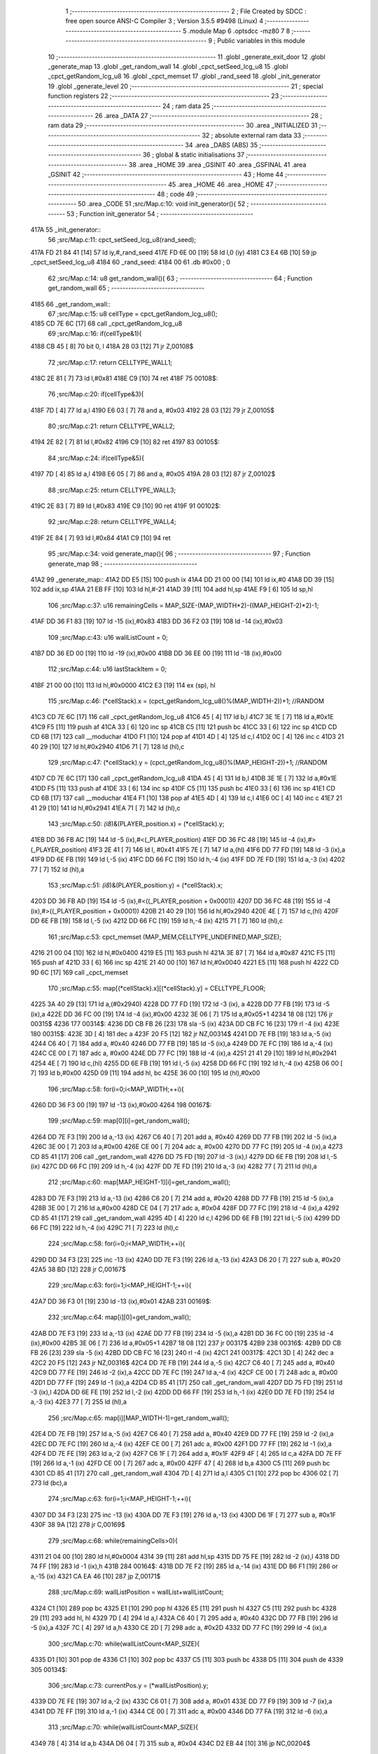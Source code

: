                               1 ;--------------------------------------------------------
                              2 ; File Created by SDCC : free open source ANSI-C Compiler
                              3 ; Version 3.5.5 #9498 (Linux)
                              4 ;--------------------------------------------------------
                              5 	.module Map
                              6 	.optsdcc -mz80
                              7 	
                              8 ;--------------------------------------------------------
                              9 ; Public variables in this module
                             10 ;--------------------------------------------------------
                             11 	.globl _generate_exit_door
                             12 	.globl _generate_map
                             13 	.globl _get_random_wall
                             14 	.globl _cpct_setSeed_lcg_u8
                             15 	.globl _cpct_getRandom_lcg_u8
                             16 	.globl _cpct_memset
                             17 	.globl _rand_seed
                             18 	.globl _init_generator
                             19 	.globl _generate_level
                             20 ;--------------------------------------------------------
                             21 ; special function registers
                             22 ;--------------------------------------------------------
                             23 ;--------------------------------------------------------
                             24 ; ram data
                             25 ;--------------------------------------------------------
                             26 	.area _DATA
                             27 ;--------------------------------------------------------
                             28 ; ram data
                             29 ;--------------------------------------------------------
                             30 	.area _INITIALIZED
                             31 ;--------------------------------------------------------
                             32 ; absolute external ram data
                             33 ;--------------------------------------------------------
                             34 	.area _DABS (ABS)
                             35 ;--------------------------------------------------------
                             36 ; global & static initialisations
                             37 ;--------------------------------------------------------
                             38 	.area _HOME
                             39 	.area _GSINIT
                             40 	.area _GSFINAL
                             41 	.area _GSINIT
                             42 ;--------------------------------------------------------
                             43 ; Home
                             44 ;--------------------------------------------------------
                             45 	.area _HOME
                             46 	.area _HOME
                             47 ;--------------------------------------------------------
                             48 ; code
                             49 ;--------------------------------------------------------
                             50 	.area _CODE
                             51 ;src/Map.c:10: void init_generator(){
                             52 ;	---------------------------------
                             53 ; Function init_generator
                             54 ; ---------------------------------
   417A                      55 _init_generator::
                             56 ;src/Map.c:11: cpct_setSeed_lcg_u8(rand_seed);
   417A FD 21 84 41   [14]   57 	ld	iy,#_rand_seed
   417E FD 6E 00      [19]   58 	ld	l,0 (iy)
   4181 C3 E4 6B      [10]   59 	jp  _cpct_setSeed_lcg_u8
   4184                      60 _rand_seed:
   4184 00                   61 	.db #0x00	; 0
                             62 ;src/Map.c:14: u8 get_random_wall(){
                             63 ;	---------------------------------
                             64 ; Function get_random_wall
                             65 ; ---------------------------------
   4185                      66 _get_random_wall::
                             67 ;src/Map.c:15: u8 cellType = cpct_getRandom_lcg_u8();
   4185 CD 7E 6C      [17]   68 	call	_cpct_getRandom_lcg_u8
                             69 ;src/Map.c:16: if(cellType&1){
   4188 CB 45         [ 8]   70 	bit	0, l
   418A 28 03         [12]   71 	jr	Z,00108$
                             72 ;src/Map.c:17: return CELLTYPE_WALL1;
   418C 2E 81         [ 7]   73 	ld	l,#0x81
   418E C9            [10]   74 	ret
   418F                      75 00108$:
                             76 ;src/Map.c:20: if(cellType&3){
   418F 7D            [ 4]   77 	ld	a,l
   4190 E6 03         [ 7]   78 	and	a, #0x03
   4192 28 03         [12]   79 	jr	Z,00105$
                             80 ;src/Map.c:21: return CELLTYPE_WALL2;
   4194 2E 82         [ 7]   81 	ld	l,#0x82
   4196 C9            [10]   82 	ret
   4197                      83 00105$:
                             84 ;src/Map.c:24: if(cellType&5){
   4197 7D            [ 4]   85 	ld	a,l
   4198 E6 05         [ 7]   86 	and	a, #0x05
   419A 28 03         [12]   87 	jr	Z,00102$
                             88 ;src/Map.c:25: return CELLTYPE_WALL3;
   419C 2E 83         [ 7]   89 	ld	l,#0x83
   419E C9            [10]   90 	ret
   419F                      91 00102$:
                             92 ;src/Map.c:28: return CELLTYPE_WALL4;  
   419F 2E 84         [ 7]   93 	ld	l,#0x84
   41A1 C9            [10]   94 	ret
                             95 ;src/Map.c:34: void generate_map(){
                             96 ;	---------------------------------
                             97 ; Function generate_map
                             98 ; ---------------------------------
   41A2                      99 _generate_map::
   41A2 DD E5         [15]  100 	push	ix
   41A4 DD 21 00 00   [14]  101 	ld	ix,#0
   41A8 DD 39         [15]  102 	add	ix,sp
   41AA 21 EB FF      [10]  103 	ld	hl,#-21
   41AD 39            [11]  104 	add	hl,sp
   41AE F9            [ 6]  105 	ld	sp,hl
                            106 ;src/Map.c:37: u16 remainingCells = MAP_SIZE-(MAP_WIDTH*2)-((MAP_HEIGHT-2)*2)-1;
   41AF DD 36 F1 83   [19]  107 	ld	-15 (ix),#0x83
   41B3 DD 36 F2 03   [19]  108 	ld	-14 (ix),#0x03
                            109 ;src/Map.c:43: u16 wallListCount = 0;
   41B7 DD 36 ED 00   [19]  110 	ld	-19 (ix),#0x00
   41BB DD 36 EE 00   [19]  111 	ld	-18 (ix),#0x00
                            112 ;src/Map.c:44: u16 lastStackItem = 0;
   41BF 21 00 00      [10]  113 	ld	hl,#0x0000
   41C2 E3            [19]  114 	ex	(sp), hl
                            115 ;src/Map.c:46: (*cellStack).x = (cpct_getRandom_lcg_u8()%(MAP_WIDTH-2))+1; //RANDOM
   41C3 CD 7E 6C      [17]  116 	call	_cpct_getRandom_lcg_u8
   41C6 45            [ 4]  117 	ld	b,l
   41C7 3E 1E         [ 7]  118 	ld	a,#0x1E
   41C9 F5            [11]  119 	push	af
   41CA 33            [ 6]  120 	inc	sp
   41CB C5            [11]  121 	push	bc
   41CC 33            [ 6]  122 	inc	sp
   41CD CD CD 6B      [17]  123 	call	__moduchar
   41D0 F1            [10]  124 	pop	af
   41D1 4D            [ 4]  125 	ld	c,l
   41D2 0C            [ 4]  126 	inc	c
   41D3 21 40 29      [10]  127 	ld	hl,#0x2940
   41D6 71            [ 7]  128 	ld	(hl),c
                            129 ;src/Map.c:47: (*cellStack).y = (cpct_getRandom_lcg_u8()%(MAP_HEIGHT-2))+1; //RANDOM
   41D7 CD 7E 6C      [17]  130 	call	_cpct_getRandom_lcg_u8
   41DA 45            [ 4]  131 	ld	b,l
   41DB 3E 1E         [ 7]  132 	ld	a,#0x1E
   41DD F5            [11]  133 	push	af
   41DE 33            [ 6]  134 	inc	sp
   41DF C5            [11]  135 	push	bc
   41E0 33            [ 6]  136 	inc	sp
   41E1 CD CD 6B      [17]  137 	call	__moduchar
   41E4 F1            [10]  138 	pop	af
   41E5 4D            [ 4]  139 	ld	c,l
   41E6 0C            [ 4]  140 	inc	c
   41E7 21 41 29      [10]  141 	ld	hl,#0x2941
   41EA 71            [ 7]  142 	ld	(hl),c
                            143 ;src/Map.c:50: *(i8*)&(PLAYER_position.x) = (*cellStack).y;
   41EB DD 36 FB AC   [19]  144 	ld	-5 (ix),#<(_PLAYER_position)
   41EF DD 36 FC 48   [19]  145 	ld	-4 (ix),#>(_PLAYER_position)
   41F3 2E 41         [ 7]  146 	ld	l, #0x41
   41F5 7E            [ 7]  147 	ld	a,(hl)
   41F6 DD 77 FD      [19]  148 	ld	-3 (ix),a
   41F9 DD 6E FB      [19]  149 	ld	l,-5 (ix)
   41FC DD 66 FC      [19]  150 	ld	h,-4 (ix)
   41FF DD 7E FD      [19]  151 	ld	a,-3 (ix)
   4202 77            [ 7]  152 	ld	(hl),a
                            153 ;src/Map.c:51: *(i8*)&(PLAYER_position.y) = (*cellStack).x;
   4203 DD 36 FB AD   [19]  154 	ld	-5 (ix),#<((_PLAYER_position + 0x0001))
   4207 DD 36 FC 48   [19]  155 	ld	-4 (ix),#>((_PLAYER_position + 0x0001))
   420B 21 40 29      [10]  156 	ld	hl,#0x2940
   420E 4E            [ 7]  157 	ld	c,(hl)
   420F DD 6E FB      [19]  158 	ld	l,-5 (ix)
   4212 DD 66 FC      [19]  159 	ld	h,-4 (ix)
   4215 71            [ 7]  160 	ld	(hl),c
                            161 ;src/Map.c:53: cpct_memset (MAP_MEM,CELLTYPE_UNDEFINED,MAP_SIZE);
   4216 21 00 04      [10]  162 	ld	hl,#0x0400
   4219 E5            [11]  163 	push	hl
   421A 3E 87         [ 7]  164 	ld	a,#0x87
   421C F5            [11]  165 	push	af
   421D 33            [ 6]  166 	inc	sp
   421E 21 40 00      [10]  167 	ld	hl,#0x0040
   4221 E5            [11]  168 	push	hl
   4222 CD 9D 6C      [17]  169 	call	_cpct_memset
                            170 ;src/Map.c:55: map[(*cellStack).x][(*cellStack).y] = CELLTYPE_FLOOR;
   4225 3A 40 29      [13]  171 	ld	a,(#0x2940)
   4228 DD 77 FD      [19]  172 	ld	-3 (ix), a
   422B DD 77 FB      [19]  173 	ld	-5 (ix),a
   422E DD 36 FC 00   [19]  174 	ld	-4 (ix),#0x00
   4232 3E 06         [ 7]  175 	ld	a,#0x05+1
   4234 18 08         [12]  176 	jr	00315$
   4236                     177 00314$:
   4236 DD CB FB 26   [23]  178 	sla	-5 (ix)
   423A DD CB FC 16   [23]  179 	rl	-4 (ix)
   423E                     180 00315$:
   423E 3D            [ 4]  181 	dec	a
   423F 20 F5         [12]  182 	jr	NZ,00314$
   4241 DD 7E FB      [19]  183 	ld	a,-5 (ix)
   4244 C6 40         [ 7]  184 	add	a, #0x40
   4246 DD 77 FB      [19]  185 	ld	-5 (ix),a
   4249 DD 7E FC      [19]  186 	ld	a,-4 (ix)
   424C CE 00         [ 7]  187 	adc	a, #0x00
   424E DD 77 FC      [19]  188 	ld	-4 (ix),a
   4251 21 41 29      [10]  189 	ld	hl,#0x2941
   4254 4E            [ 7]  190 	ld	c,(hl)
   4255 DD 6E FB      [19]  191 	ld	l,-5 (ix)
   4258 DD 66 FC      [19]  192 	ld	h,-4 (ix)
   425B 06 00         [ 7]  193 	ld	b,#0x00
   425D 09            [11]  194 	add	hl, bc
   425E 36 00         [10]  195 	ld	(hl),#0x00
                            196 ;src/Map.c:58: for(i=0;i<MAP_WIDTH;++i){
   4260 DD 36 F3 00   [19]  197 	ld	-13 (ix),#0x00
   4264                     198 00167$:
                            199 ;src/Map.c:59: map[0][i]=get_random_wall();
   4264 DD 7E F3      [19]  200 	ld	a,-13 (ix)
   4267 C6 40         [ 7]  201 	add	a, #0x40
   4269 DD 77 FB      [19]  202 	ld	-5 (ix),a
   426C 3E 00         [ 7]  203 	ld	a,#0x00
   426E CE 00         [ 7]  204 	adc	a, #0x00
   4270 DD 77 FC      [19]  205 	ld	-4 (ix),a
   4273 CD 85 41      [17]  206 	call	_get_random_wall
   4276 DD 75 FD      [19]  207 	ld	-3 (ix),l
   4279 DD 6E FB      [19]  208 	ld	l,-5 (ix)
   427C DD 66 FC      [19]  209 	ld	h,-4 (ix)
   427F DD 7E FD      [19]  210 	ld	a,-3 (ix)
   4282 77            [ 7]  211 	ld	(hl),a
                            212 ;src/Map.c:60: map[MAP_HEIGHT-1][i]=get_random_wall();
   4283 DD 7E F3      [19]  213 	ld	a,-13 (ix)
   4286 C6 20         [ 7]  214 	add	a, #0x20
   4288 DD 77 FB      [19]  215 	ld	-5 (ix),a
   428B 3E 00         [ 7]  216 	ld	a,#0x00
   428D CE 04         [ 7]  217 	adc	a, #0x04
   428F DD 77 FC      [19]  218 	ld	-4 (ix),a
   4292 CD 85 41      [17]  219 	call	_get_random_wall
   4295 4D            [ 4]  220 	ld	c,l
   4296 DD 6E FB      [19]  221 	ld	l,-5 (ix)
   4299 DD 66 FC      [19]  222 	ld	h,-4 (ix)
   429C 71            [ 7]  223 	ld	(hl),c
                            224 ;src/Map.c:58: for(i=0;i<MAP_WIDTH;++i){
   429D DD 34 F3      [23]  225 	inc	-13 (ix)
   42A0 DD 7E F3      [19]  226 	ld	a,-13 (ix)
   42A3 D6 20         [ 7]  227 	sub	a, #0x20
   42A5 38 BD         [12]  228 	jr	C,00167$
                            229 ;src/Map.c:63: for(i=1;i<MAP_HEIGHT-1;++i){
   42A7 DD 36 F3 01   [19]  230 	ld	-13 (ix),#0x01
   42AB                     231 00169$:
                            232 ;src/Map.c:64: map[i][0]=get_random_wall();
   42AB DD 7E F3      [19]  233 	ld	a,-13 (ix)
   42AE DD 77 FB      [19]  234 	ld	-5 (ix),a
   42B1 DD 36 FC 00   [19]  235 	ld	-4 (ix),#0x00
   42B5 3E 06         [ 7]  236 	ld	a,#0x05+1
   42B7 18 08         [12]  237 	jr	00317$
   42B9                     238 00316$:
   42B9 DD CB FB 26   [23]  239 	sla	-5 (ix)
   42BD DD CB FC 16   [23]  240 	rl	-4 (ix)
   42C1                     241 00317$:
   42C1 3D            [ 4]  242 	dec	a
   42C2 20 F5         [12]  243 	jr	NZ,00316$
   42C4 DD 7E FB      [19]  244 	ld	a,-5 (ix)
   42C7 C6 40         [ 7]  245 	add	a, #0x40
   42C9 DD 77 FE      [19]  246 	ld	-2 (ix),a
   42CC DD 7E FC      [19]  247 	ld	a,-4 (ix)
   42CF CE 00         [ 7]  248 	adc	a, #0x00
   42D1 DD 77 FF      [19]  249 	ld	-1 (ix),a
   42D4 CD 85 41      [17]  250 	call	_get_random_wall
   42D7 DD 75 FD      [19]  251 	ld	-3 (ix),l
   42DA DD 6E FE      [19]  252 	ld	l,-2 (ix)
   42DD DD 66 FF      [19]  253 	ld	h,-1 (ix)
   42E0 DD 7E FD      [19]  254 	ld	a,-3 (ix)
   42E3 77            [ 7]  255 	ld	(hl),a
                            256 ;src/Map.c:65: map[i][MAP_WIDTH-1]=get_random_wall();
   42E4 DD 7E FB      [19]  257 	ld	a,-5 (ix)
   42E7 C6 40         [ 7]  258 	add	a, #0x40
   42E9 DD 77 FE      [19]  259 	ld	-2 (ix),a
   42EC DD 7E FC      [19]  260 	ld	a,-4 (ix)
   42EF CE 00         [ 7]  261 	adc	a, #0x00
   42F1 DD 77 FF      [19]  262 	ld	-1 (ix),a
   42F4 DD 7E FE      [19]  263 	ld	a,-2 (ix)
   42F7 C6 1F         [ 7]  264 	add	a, #0x1F
   42F9 4F            [ 4]  265 	ld	c,a
   42FA DD 7E FF      [19]  266 	ld	a,-1 (ix)
   42FD CE 00         [ 7]  267 	adc	a, #0x00
   42FF 47            [ 4]  268 	ld	b,a
   4300 C5            [11]  269 	push	bc
   4301 CD 85 41      [17]  270 	call	_get_random_wall
   4304 7D            [ 4]  271 	ld	a,l
   4305 C1            [10]  272 	pop	bc
   4306 02            [ 7]  273 	ld	(bc),a
                            274 ;src/Map.c:63: for(i=1;i<MAP_HEIGHT-1;++i){
   4307 DD 34 F3      [23]  275 	inc	-13 (ix)
   430A DD 7E F3      [19]  276 	ld	a,-13 (ix)
   430D D6 1F         [ 7]  277 	sub	a, #0x1F
   430F 38 9A         [12]  278 	jr	C,00169$
                            279 ;src/Map.c:68: while(remainingCells>0){
   4311 21 04 00      [10]  280 	ld	hl,#0x0004
   4314 39            [11]  281 	add	hl,sp
   4315 DD 75 FE      [19]  282 	ld	-2 (ix),l
   4318 DD 74 FF      [19]  283 	ld	-1 (ix),h
   431B                     284 00164$:
   431B DD 7E F2      [19]  285 	ld	a,-14 (ix)
   431E DD B6 F1      [19]  286 	or	a,-15 (ix)
   4321 CA EA 46      [10]  287 	jp	Z,00171$
                            288 ;src/Map.c:69: wallListPosition = wallList+wallListCount;
   4324 C1            [10]  289 	pop	bc
   4325 E1            [10]  290 	pop	hl
   4326 E5            [11]  291 	push	hl
   4327 C5            [11]  292 	push	bc
   4328 29            [11]  293 	add	hl, hl
   4329 7D            [ 4]  294 	ld	a,l
   432A C6 40         [ 7]  295 	add	a, #0x40
   432C DD 77 FB      [19]  296 	ld	-5 (ix),a
   432F 7C            [ 4]  297 	ld	a,h
   4330 CE 2D         [ 7]  298 	adc	a, #0x2D
   4332 DD 77 FC      [19]  299 	ld	-4 (ix),a
                            300 ;src/Map.c:70: while(wallListCount<MAP_SIZE){
   4335 D1            [10]  301 	pop	de
   4336 C1            [10]  302 	pop	bc
   4337 C5            [11]  303 	push	bc
   4338 D5            [11]  304 	push	de
   4339                     305 00134$:
                            306 ;src/Map.c:73: currentPos.y = (*wallListPosition).y;
   4339 DD 7E FE      [19]  307 	ld	a,-2 (ix)
   433C C6 01         [ 7]  308 	add	a, #0x01
   433E DD 77 F9      [19]  309 	ld	-7 (ix),a
   4341 DD 7E FF      [19]  310 	ld	a,-1 (ix)
   4344 CE 00         [ 7]  311 	adc	a, #0x00
   4346 DD 77 FA      [19]  312 	ld	-6 (ix),a
                            313 ;src/Map.c:70: while(wallListCount<MAP_SIZE){
   4349 78            [ 4]  314 	ld	a,b
   434A D6 04         [ 7]  315 	sub	a, #0x04
   434C D2 EB 44      [10]  316 	jp	NC,00204$
                            317 ;src/Map.c:72: currentPos.x = (*wallListPosition).x;
   434F 21 04 00      [10]  318 	ld	hl,#0x0004
   4352 39            [11]  319 	add	hl,sp
   4353 EB            [ 4]  320 	ex	de,hl
   4354 DD 6E FB      [19]  321 	ld	l,-5 (ix)
   4357 DD 66 FC      [19]  322 	ld	h,-4 (ix)
   435A 7E            [ 7]  323 	ld	a,(hl)
   435B 12            [ 7]  324 	ld	(de),a
                            325 ;src/Map.c:73: currentPos.y = (*wallListPosition).y;
   435C DD 5E FB      [19]  326 	ld	e,-5 (ix)
   435F DD 56 FC      [19]  327 	ld	d,-4 (ix)
   4362 13            [ 6]  328 	inc	de
   4363 1A            [ 7]  329 	ld	a,(de)
   4364 DD 6E F9      [19]  330 	ld	l,-7 (ix)
   4367 DD 66 FA      [19]  331 	ld	h,-6 (ix)
   436A 77            [ 7]  332 	ld	(hl),a
                            333 ;src/Map.c:75: convertToFloor=0;
   436B DD 36 F4 00   [19]  334 	ld	-12 (ix),#0x00
                            335 ;src/Map.c:76: surroundedByWalls=1;
   436F DD 36 F5 01   [19]  336 	ld	-11 (ix),#0x01
                            337 ;src/Map.c:78: if(currentPos.x>0){
   4373 DD 6E FE      [19]  338 	ld	l,-2 (ix)
   4376 DD 66 FF      [19]  339 	ld	h,-1 (ix)
   4379 7E            [ 7]  340 	ld	a,(hl)
   437A DD 77 FD      [19]  341 	ld	-3 (ix),a
                            342 ;src/Map.c:79: adjacentType = map[currentPos.x-1][currentPos.y];
   437D DD 6E F9      [19]  343 	ld	l,-7 (ix)
   4380 DD 66 FA      [19]  344 	ld	h,-6 (ix)
   4383 7E            [ 7]  345 	ld	a,(hl)
   4384 DD 77 F6      [19]  346 	ld	-10 (ix),a
   4387 DD 7E FD      [19]  347 	ld	a,-3 (ix)
   438A DD 77 F7      [19]  348 	ld	-9 (ix),a
   438D DD 36 F8 00   [19]  349 	ld	-8 (ix),#0x00
                            350 ;src/Map.c:78: if(currentPos.x>0){
   4391 DD 7E FD      [19]  351 	ld	a,-3 (ix)
   4394 B7            [ 4]  352 	or	a, a
   4395 28 2F         [12]  353 	jr	Z,00109$
                            354 ;src/Map.c:79: adjacentType = map[currentPos.x-1][currentPos.y];
   4397 DD 6E F7      [19]  355 	ld	l,-9 (ix)
   439A DD 66 F8      [19]  356 	ld	h,-8 (ix)
   439D 2B            [ 6]  357 	dec	hl
   439E 29            [11]  358 	add	hl, hl
   439F 29            [11]  359 	add	hl, hl
   43A0 29            [11]  360 	add	hl, hl
   43A1 29            [11]  361 	add	hl, hl
   43A2 29            [11]  362 	add	hl, hl
   43A3 D5            [11]  363 	push	de
   43A4 11 40 00      [10]  364 	ld	de,#0x0040
   43A7 19            [11]  365 	add	hl, de
   43A8 D1            [10]  366 	pop	de
   43A9 7D            [ 4]  367 	ld	a,l
   43AA DD 86 F6      [19]  368 	add	a, -10 (ix)
   43AD 6F            [ 4]  369 	ld	l,a
   43AE 7C            [ 4]  370 	ld	a,h
   43AF CE 00         [ 7]  371 	adc	a, #0x00
   43B1 67            [ 4]  372 	ld	h,a
   43B2 6E            [ 7]  373 	ld	l,(hl)
                            374 ;src/Map.c:80: if(adjacentType == CELLTYPE_UNDEFINED){
   43B3 7D            [ 4]  375 	ld	a,l
   43B4 D6 87         [ 7]  376 	sub	a, #0x87
   43B6 20 06         [12]  377 	jr	NZ,00106$
                            378 ;src/Map.c:81: convertToFloor  = 1;
   43B8 DD 36 F4 01   [19]  379 	ld	-12 (ix),#0x01
   43BC 18 08         [12]  380 	jr	00109$
   43BE                     381 00106$:
                            382 ;src/Map.c:83: else if(adjacentType == CELLTYPE_FLOOR){
   43BE 7D            [ 4]  383 	ld	a,l
   43BF B7            [ 4]  384 	or	a, a
   43C0 20 04         [12]  385 	jr	NZ,00109$
                            386 ;src/Map.c:84: surroundedByWalls = 0;
   43C2 DD 36 F5 00   [19]  387 	ld	-11 (ix),#0x00
   43C6                     388 00109$:
                            389 ;src/Map.c:87: if(currentPos.x < (MAP_WIDTH-1)){
   43C6 DD 7E FD      [19]  390 	ld	a,-3 (ix)
   43C9 D6 1F         [ 7]  391 	sub	a, #0x1F
   43CB 30 2F         [12]  392 	jr	NC,00116$
                            393 ;src/Map.c:89: adjacentType = map[currentPos.x+1][currentPos.y];
   43CD DD 6E F7      [19]  394 	ld	l,-9 (ix)
   43D0 DD 66 F8      [19]  395 	ld	h,-8 (ix)
   43D3 23            [ 6]  396 	inc	hl
   43D4 29            [11]  397 	add	hl, hl
   43D5 29            [11]  398 	add	hl, hl
   43D6 29            [11]  399 	add	hl, hl
   43D7 29            [11]  400 	add	hl, hl
   43D8 29            [11]  401 	add	hl, hl
   43D9 D5            [11]  402 	push	de
   43DA 11 40 00      [10]  403 	ld	de,#0x0040
   43DD 19            [11]  404 	add	hl, de
   43DE D1            [10]  405 	pop	de
   43DF 7D            [ 4]  406 	ld	a,l
   43E0 DD 86 F6      [19]  407 	add	a, -10 (ix)
   43E3 6F            [ 4]  408 	ld	l,a
   43E4 7C            [ 4]  409 	ld	a,h
   43E5 CE 00         [ 7]  410 	adc	a, #0x00
   43E7 67            [ 4]  411 	ld	h,a
   43E8 6E            [ 7]  412 	ld	l,(hl)
                            413 ;src/Map.c:90: if(adjacentType == CELLTYPE_UNDEFINED){
   43E9 7D            [ 4]  414 	ld	a,l
   43EA D6 87         [ 7]  415 	sub	a, #0x87
   43EC 20 06         [12]  416 	jr	NZ,00113$
                            417 ;src/Map.c:91: convertToFloor  = 1;
   43EE DD 36 F4 01   [19]  418 	ld	-12 (ix),#0x01
   43F2 18 08         [12]  419 	jr	00116$
   43F4                     420 00113$:
                            421 ;src/Map.c:93: else if(adjacentType == CELLTYPE_FLOOR){
   43F4 7D            [ 4]  422 	ld	a,l
   43F5 B7            [ 4]  423 	or	a, a
   43F6 20 04         [12]  424 	jr	NZ,00116$
                            425 ;src/Map.c:94: surroundedByWalls = 0;
   43F8 DD 36 F5 00   [19]  426 	ld	-11 (ix),#0x00
   43FC                     427 00116$:
                            428 ;src/Map.c:99: adjacentType = map[currentPos.x][currentPos.y-1];
   43FC DD 6E F7      [19]  429 	ld	l,-9 (ix)
   43FF DD 66 F8      [19]  430 	ld	h,-8 (ix)
   4402 29            [11]  431 	add	hl, hl
   4403 29            [11]  432 	add	hl, hl
   4404 29            [11]  433 	add	hl, hl
   4405 29            [11]  434 	add	hl, hl
   4406 29            [11]  435 	add	hl, hl
   4407 7D            [ 4]  436 	ld	a,l
   4408 C6 40         [ 7]  437 	add	a, #0x40
   440A DD 77 F7      [19]  438 	ld	-9 (ix),a
   440D 7C            [ 4]  439 	ld	a,h
   440E CE 00         [ 7]  440 	adc	a, #0x00
   4410 DD 77 F8      [19]  441 	ld	-8 (ix),a
                            442 ;src/Map.c:97: if(currentPos.y > 0){
   4413 DD 7E F6      [19]  443 	ld	a,-10 (ix)
   4416 B7            [ 4]  444 	or	a, a
   4417 28 23         [12]  445 	jr	Z,00123$
                            446 ;src/Map.c:99: adjacentType = map[currentPos.x][currentPos.y-1];
   4419 DD 6E F6      [19]  447 	ld	l,-10 (ix)
   441C 2D            [ 4]  448 	dec	l
   441D DD 7E F7      [19]  449 	ld	a,-9 (ix)
   4420 85            [ 4]  450 	add	a, l
   4421 6F            [ 4]  451 	ld	l,a
   4422 DD 7E F8      [19]  452 	ld	a,-8 (ix)
   4425 CE 00         [ 7]  453 	adc	a, #0x00
   4427 67            [ 4]  454 	ld	h,a
   4428 6E            [ 7]  455 	ld	l,(hl)
                            456 ;src/Map.c:100: if(adjacentType == CELLTYPE_UNDEFINED){
   4429 7D            [ 4]  457 	ld	a,l
   442A D6 87         [ 7]  458 	sub	a, #0x87
   442C 20 06         [12]  459 	jr	NZ,00120$
                            460 ;src/Map.c:101: convertToFloor  = 1;
   442E DD 36 F4 01   [19]  461 	ld	-12 (ix),#0x01
   4432 18 08         [12]  462 	jr	00123$
   4434                     463 00120$:
                            464 ;src/Map.c:103: else if(adjacentType == CELLTYPE_FLOOR){
   4434 7D            [ 4]  465 	ld	a,l
   4435 B7            [ 4]  466 	or	a, a
   4436 20 04         [12]  467 	jr	NZ,00123$
                            468 ;src/Map.c:104: surroundedByWalls = 0;
   4438 DD 36 F5 00   [19]  469 	ld	-11 (ix),#0x00
   443C                     470 00123$:
                            471 ;src/Map.c:107: if(currentPos.y < (MAP_HEIGHT-1)){
   443C DD 7E F6      [19]  472 	ld	a,-10 (ix)
   443F D6 1F         [ 7]  473 	sub	a, #0x1F
   4441 30 23         [12]  474 	jr	NC,00130$
                            475 ;src/Map.c:109: adjacentType = map[currentPos.x][currentPos.y+1];
   4443 DD 6E F6      [19]  476 	ld	l,-10 (ix)
   4446 2C            [ 4]  477 	inc	l
   4447 DD 7E F7      [19]  478 	ld	a,-9 (ix)
   444A 85            [ 4]  479 	add	a, l
   444B 6F            [ 4]  480 	ld	l,a
   444C DD 7E F8      [19]  481 	ld	a,-8 (ix)
   444F CE 00         [ 7]  482 	adc	a, #0x00
   4451 67            [ 4]  483 	ld	h,a
   4452 6E            [ 7]  484 	ld	l,(hl)
                            485 ;src/Map.c:110: if(adjacentType == CELLTYPE_UNDEFINED){
   4453 7D            [ 4]  486 	ld	a,l
   4454 D6 87         [ 7]  487 	sub	a, #0x87
   4456 20 06         [12]  488 	jr	NZ,00127$
                            489 ;src/Map.c:111: convertToFloor  = 1;
   4458 DD 36 F4 01   [19]  490 	ld	-12 (ix),#0x01
   445C 18 08         [12]  491 	jr	00130$
   445E                     492 00127$:
                            493 ;src/Map.c:113: else if(adjacentType == CELLTYPE_FLOOR){
   445E 7D            [ 4]  494 	ld	a,l
   445F B7            [ 4]  495 	or	a, a
   4460 20 04         [12]  496 	jr	NZ,00130$
                            497 ;src/Map.c:114: surroundedByWalls = 0;
   4462 DD 36 F5 00   [19]  498 	ld	-11 (ix),#0x00
   4466                     499 00130$:
                            500 ;src/Map.c:118: (*wallListPosition).x = (*(wallList+wallListCount)).x;
   4466 69            [ 4]  501 	ld	l, c
   4467 60            [ 4]  502 	ld	h, b
   4468 29            [11]  503 	add	hl, hl
   4469 FD 21 40 2D   [14]  504 	ld	iy,#0x2D40
   446D C5            [11]  505 	push	bc
   446E 4D            [ 4]  506 	ld	c, l
   446F 44            [ 4]  507 	ld	b, h
   4470 FD 09         [15]  508 	add	iy, bc
   4472 C1            [10]  509 	pop	bc
   4473 FD 7E 00      [19]  510 	ld	a, 0 (iy)
   4476 DD 6E FB      [19]  511 	ld	l,-5 (ix)
   4479 DD 66 FC      [19]  512 	ld	h,-4 (ix)
   447C 77            [ 7]  513 	ld	(hl),a
                            514 ;src/Map.c:119: (*wallListPosition).y = (*(wallList+wallListCount)).y;
   447D FD E5         [15]  515 	push	iy
   447F E1            [10]  516 	pop	hl
   4480 23            [ 6]  517 	inc	hl
   4481 7E            [ 7]  518 	ld	a,(hl)
   4482 12            [ 7]  519 	ld	(de),a
                            520 ;src/Map.c:120: --wallListCount;
   4483 0B            [ 6]  521 	dec	bc
   4484 DD 71 ED      [19]  522 	ld	-19 (ix),c
   4487 DD 70 EE      [19]  523 	ld	-18 (ix),b
                            524 ;src/Map.c:123: if((convertToFloor)&&(!surroundedByWalls)){
   448A DD 7E F4      [19]  525 	ld	a,-12 (ix)
   448D B7            [ 4]  526 	or	a, a
   448E 28 4A         [12]  527 	jr	Z,00132$
   4490 DD 7E F5      [19]  528 	ld	a,-11 (ix)
   4493 B7            [ 4]  529 	or	a, a
   4494 20 44         [12]  530 	jr	NZ,00132$
                            531 ;src/Map.c:124: map[currentPos.x][currentPos.y] = CELLTYPE_FLOOR;
   4496 DD 6E FE      [19]  532 	ld	l,-2 (ix)
   4499 DD 66 FF      [19]  533 	ld	h,-1 (ix)
   449C 6E            [ 7]  534 	ld	l,(hl)
   449D 26 00         [ 7]  535 	ld	h,#0x00
   449F 29            [11]  536 	add	hl, hl
   44A0 29            [11]  537 	add	hl, hl
   44A1 29            [11]  538 	add	hl, hl
   44A2 29            [11]  539 	add	hl, hl
   44A3 29            [11]  540 	add	hl, hl
   44A4 01 40 00      [10]  541 	ld	bc,#0x0040
   44A7 09            [11]  542 	add	hl,bc
   44A8 4D            [ 4]  543 	ld	c,l
   44A9 44            [ 4]  544 	ld	b,h
   44AA DD 6E F9      [19]  545 	ld	l,-7 (ix)
   44AD DD 66 FA      [19]  546 	ld	h,-6 (ix)
   44B0 6E            [ 7]  547 	ld	l, (hl)
   44B1 26 00         [ 7]  548 	ld	h,#0x00
   44B3 09            [11]  549 	add	hl,bc
   44B4 36 00         [10]  550 	ld	(hl),#0x00
                            551 ;src/Map.c:126: ++lastStackItem;
   44B6 DD 34 EB      [23]  552 	inc	-21 (ix)
   44B9 20 03         [12]  553 	jr	NZ,00326$
   44BB DD 34 EC      [23]  554 	inc	-20 (ix)
   44BE                     555 00326$:
                            556 ;src/Map.c:127: (*(cellStack+lastStackItem)).x = currentPos.x;
   44BE E1            [10]  557 	pop	hl
   44BF E5            [11]  558 	push	hl
   44C0 29            [11]  559 	add	hl, hl
   44C1 01 40 29      [10]  560 	ld	bc, #0x2940
   44C4 09            [11]  561 	add	hl,bc
   44C5 4D            [ 4]  562 	ld	c, l
   44C6 44            [ 4]  563 	ld	b, h
   44C7 DD 6E FE      [19]  564 	ld	l,-2 (ix)
   44CA DD 66 FF      [19]  565 	ld	h,-1 (ix)
   44CD 7E            [ 7]  566 	ld	a,(hl)
   44CE 02            [ 7]  567 	ld	(bc),a
                            568 ;src/Map.c:128: (*(cellStack+lastStackItem)).y = currentPos.y;
   44CF 03            [ 6]  569 	inc	bc
   44D0 DD 6E F9      [19]  570 	ld	l,-7 (ix)
   44D3 DD 66 FA      [19]  571 	ld	h,-6 (ix)
   44D6 7E            [ 7]  572 	ld	a,(hl)
   44D7 02            [ 7]  573 	ld	(bc),a
                            574 ;src/Map.c:131: break;
   44D8 18 11         [12]  575 	jr	00204$
   44DA                     576 00132$:
                            577 ;src/Map.c:133: --wallListPosition;
   44DA DD 6E FB      [19]  578 	ld	l,-5 (ix)
   44DD DD 66 FC      [19]  579 	ld	h,-4 (ix)
   44E0 2B            [ 6]  580 	dec	hl
   44E1 2B            [ 6]  581 	dec	hl
   44E2 DD 75 FB      [19]  582 	ld	-5 (ix),l
   44E5 DD 74 FC      [19]  583 	ld	-4 (ix),h
   44E8 C3 39 43      [10]  584 	jp	00134$
                            585 ;src/Map.c:135: while(lastStackItem<MAP_SIZE){
   44EB                     586 00204$:
   44EB DD 7E F1      [19]  587 	ld	a,-15 (ix)
   44EE DD 77 F7      [19]  588 	ld	-9 (ix),a
   44F1 DD 7E F2      [19]  589 	ld	a,-14 (ix)
   44F4 DD 77 F8      [19]  590 	ld	-8 (ix),a
   44F7 DD 7E ED      [19]  591 	ld	a,-19 (ix)
   44FA DD 77 FB      [19]  592 	ld	-5 (ix),a
   44FD DD 7E EE      [19]  593 	ld	a,-18 (ix)
   4500 DD 77 FC      [19]  594 	ld	-4 (ix),a
   4503                     595 00161$:
   4503 DD 7E EC      [19]  596 	ld	a,-20 (ix)
   4506 D6 04         [ 7]  597 	sub	a, #0x04
   4508 D2 1B 43      [10]  598 	jp	NC,00164$
                            599 ;src/Map.c:136: currentPos.x=(*(lastStackItem+cellStack)).x;
   450B 21 04 00      [10]  600 	ld	hl,#0x0004
   450E 39            [11]  601 	add	hl,sp
   450F 4D            [ 4]  602 	ld	c,l
   4510 44            [ 4]  603 	ld	b,h
   4511 E1            [10]  604 	pop	hl
   4512 E5            [11]  605 	push	hl
   4513 29            [11]  606 	add	hl, hl
   4514 FD 21 40 29   [14]  607 	ld	iy,#0x2940
   4518 EB            [ 4]  608 	ex	de,hl
   4519 FD 19         [15]  609 	add	iy, de
   451B FD 7E 00      [19]  610 	ld	a, 0 (iy)
   451E 02            [ 7]  611 	ld	(bc),a
                            612 ;src/Map.c:137: currentPos.y=(*(lastStackItem+cellStack)).y;
   451F FD 4E 01      [19]  613 	ld	c,1 (iy)
   4522 DD 6E F9      [19]  614 	ld	l,-7 (ix)
   4525 DD 66 FA      [19]  615 	ld	h,-6 (ix)
   4528 71            [ 7]  616 	ld	(hl),c
                            617 ;src/Map.c:138: --lastStackItem;
   4529 E1            [10]  618 	pop	hl
   452A E5            [11]  619 	push	hl
   452B 2B            [ 6]  620 	dec	hl
   452C E3            [19]  621 	ex	(sp), hl
                            622 ;src/Map.c:139: cellType = map[currentPos.x][currentPos.y];
   452D DD 6E FE      [19]  623 	ld	l,-2 (ix)
   4530 DD 66 FF      [19]  624 	ld	h,-1 (ix)
   4533 6E            [ 7]  625 	ld	l,(hl)
   4534 26 00         [ 7]  626 	ld	h,#0x00
   4536 29            [11]  627 	add	hl, hl
   4537 29            [11]  628 	add	hl, hl
   4538 29            [11]  629 	add	hl, hl
   4539 29            [11]  630 	add	hl, hl
   453A 29            [11]  631 	add	hl, hl
   453B 11 40 00      [10]  632 	ld	de,#0x0040
   453E 19            [11]  633 	add	hl,de
   453F 59            [ 4]  634 	ld	e,c
   4540 16 00         [ 7]  635 	ld	d,#0x00
   4542 19            [11]  636 	add	hl,de
   4543 4E            [ 7]  637 	ld	c,(hl)
                            638 ;src/Map.c:141: if(cellType == CELLTYPE_UNDEFINED){
   4544 79            [ 4]  639 	ld	a,c
   4545 D6 87         [ 7]  640 	sub	a, #0x87
   4547 20 47         [12]  641 	jr	NZ,00141$
                            642 ;src/Map.c:143: if(cpct_getRandom_lcg_u8()&1){//WALL
   4549 CD 7E 6C      [17]  643 	call	_cpct_getRandom_lcg_u8
   454C CB 45         [ 8]  644 	bit	0, l
   454E 28 06         [12]  645 	jr	Z,00138$
                            646 ;src/Map.c:144: cellType = get_random_wall();
   4550 CD 85 41      [17]  647 	call	_get_random_wall
   4553 4D            [ 4]  648 	ld	c,l
   4554 18 02         [12]  649 	jr	00139$
   4556                     650 00138$:
                            651 ;src/Map.c:147: cellType = CELLTYPE_FLOOR;
   4556 0E 00         [ 7]  652 	ld	c,#0x00
   4558                     653 00139$:
                            654 ;src/Map.c:149: map[currentPos.x][currentPos.y]=cellType;
   4558 DD 6E FE      [19]  655 	ld	l,-2 (ix)
   455B DD 66 FF      [19]  656 	ld	h,-1 (ix)
   455E 6E            [ 7]  657 	ld	l,(hl)
   455F 26 00         [ 7]  658 	ld	h,#0x00
   4561 29            [11]  659 	add	hl, hl
   4562 29            [11]  660 	add	hl, hl
   4563 29            [11]  661 	add	hl, hl
   4564 29            [11]  662 	add	hl, hl
   4565 29            [11]  663 	add	hl, hl
   4566 EB            [ 4]  664 	ex	de,hl
   4567 21 40 00      [10]  665 	ld	hl,#0x0040
   456A 19            [11]  666 	add	hl,de
   456B EB            [ 4]  667 	ex	de,hl
   456C DD 6E F9      [19]  668 	ld	l,-7 (ix)
   456F DD 66 FA      [19]  669 	ld	h,-6 (ix)
   4572 6E            [ 7]  670 	ld	l, (hl)
   4573 26 00         [ 7]  671 	ld	h,#0x00
   4575 19            [11]  672 	add	hl,de
   4576 71            [ 7]  673 	ld	(hl),c
                            674 ;src/Map.c:150: --remainingCells;
   4577 DD 6E F7      [19]  675 	ld	l,-9 (ix)
   457A DD 66 F8      [19]  676 	ld	h,-8 (ix)
   457D 2B            [ 6]  677 	dec	hl
   457E DD 75 F7      [19]  678 	ld	-9 (ix),l
   4581 DD 74 F8      [19]  679 	ld	-8 (ix),h
   4584 DD 7E F7      [19]  680 	ld	a,-9 (ix)
   4587 DD 77 F1      [19]  681 	ld	-15 (ix),a
   458A DD 7E F8      [19]  682 	ld	a,-8 (ix)
   458D DD 77 F2      [19]  683 	ld	-14 (ix),a
   4590                     684 00141$:
                            685 ;src/Map.c:78: if(currentPos.x>0){
   4590 DD 6E FE      [19]  686 	ld	l,-2 (ix)
   4593 DD 66 FF      [19]  687 	ld	h,-1 (ix)
   4596 7E            [ 7]  688 	ld	a,(hl)
   4597 DD 77 F6      [19]  689 	ld	-10 (ix),a
                            690 ;src/Map.c:153: if((cellType == CELLTYPE_FLOOR)){
   459A 79            [ 4]  691 	ld	a,c
   459B B7            [ 4]  692 	or	a, a
   459C C2 B9 46      [10]  693 	jp	NZ,00159$
                            694 ;src/Map.c:154: if(currentPos.x>0){
   459F DD 7E F6      [19]  695 	ld	a,-10 (ix)
   45A2 B7            [ 4]  696 	or	a, a
   45A3 28 3F         [12]  697 	jr	Z,00145$
                            698 ;src/Map.c:155: adjacentType = map[currentPos.x-1][currentPos.y];
   45A5 DD 6E F6      [19]  699 	ld	l,-10 (ix)
   45A8 26 00         [ 7]  700 	ld	h,#0x00
   45AA 2B            [ 6]  701 	dec	hl
   45AB 29            [11]  702 	add	hl, hl
   45AC 29            [11]  703 	add	hl, hl
   45AD 29            [11]  704 	add	hl, hl
   45AE 29            [11]  705 	add	hl, hl
   45AF 29            [11]  706 	add	hl, hl
   45B0 01 40 00      [10]  707 	ld	bc,#0x0040
   45B3 09            [11]  708 	add	hl,bc
   45B4 4D            [ 4]  709 	ld	c,l
   45B5 44            [ 4]  710 	ld	b,h
   45B6 DD 6E F9      [19]  711 	ld	l,-7 (ix)
   45B9 DD 66 FA      [19]  712 	ld	h,-6 (ix)
   45BC 6E            [ 7]  713 	ld	l, (hl)
   45BD 26 00         [ 7]  714 	ld	h,#0x00
   45BF 09            [11]  715 	add	hl,bc
   45C0 7E            [ 7]  716 	ld	a,(hl)
                            717 ;src/Map.c:156: if(adjacentType == CELLTYPE_UNDEFINED){
   45C1 D6 87         [ 7]  718 	sub	a, #0x87
   45C3 20 1F         [12]  719 	jr	NZ,00145$
                            720 ;src/Map.c:158: ++lastStackItem;
   45C5 DD 34 EB      [23]  721 	inc	-21 (ix)
   45C8 20 03         [12]  722 	jr	NZ,00332$
   45CA DD 34 EC      [23]  723 	inc	-20 (ix)
   45CD                     724 00332$:
                            725 ;src/Map.c:159: (*(cellStack+lastStackItem)).x = currentPos.x-1;
   45CD E1            [10]  726 	pop	hl
   45CE E5            [11]  727 	push	hl
   45CF 29            [11]  728 	add	hl, hl
   45D0 01 40 29      [10]  729 	ld	bc,#0x2940
   45D3 09            [11]  730 	add	hl,bc
   45D4 DD 4E F6      [19]  731 	ld	c,-10 (ix)
   45D7 0D            [ 4]  732 	dec	c
   45D8 71            [ 7]  733 	ld	(hl),c
                            734 ;src/Map.c:160: (*(cellStack+lastStackItem)).y = currentPos.y;
   45D9 23            [ 6]  735 	inc	hl
   45DA 4D            [ 4]  736 	ld	c,l
   45DB 44            [ 4]  737 	ld	b,h
   45DC DD 6E F9      [19]  738 	ld	l,-7 (ix)
   45DF DD 66 FA      [19]  739 	ld	h,-6 (ix)
   45E2 7E            [ 7]  740 	ld	a,(hl)
   45E3 02            [ 7]  741 	ld	(bc),a
   45E4                     742 00145$:
                            743 ;src/Map.c:164: if(currentPos.x < (MAP_WIDTH-1)){
   45E4 DD 6E FE      [19]  744 	ld	l,-2 (ix)
   45E7 DD 66 FF      [19]  745 	ld	h,-1 (ix)
   45EA 4E            [ 7]  746 	ld	c,(hl)
   45EB 79            [ 4]  747 	ld	a,c
   45EC D6 1F         [ 7]  748 	sub	a, #0x1F
   45EE 30 3A         [12]  749 	jr	NC,00149$
                            750 ;src/Map.c:166: adjacentType = map[currentPos.x+1][currentPos.y];
   45F0 69            [ 4]  751 	ld	l,c
   45F1 26 00         [ 7]  752 	ld	h,#0x00
   45F3 23            [ 6]  753 	inc	hl
   45F4 29            [11]  754 	add	hl, hl
   45F5 29            [11]  755 	add	hl, hl
   45F6 29            [11]  756 	add	hl, hl
   45F7 29            [11]  757 	add	hl, hl
   45F8 29            [11]  758 	add	hl, hl
   45F9 EB            [ 4]  759 	ex	de,hl
   45FA 21 40 00      [10]  760 	ld	hl,#0x0040
   45FD 19            [11]  761 	add	hl,de
   45FE EB            [ 4]  762 	ex	de,hl
   45FF DD 6E F9      [19]  763 	ld	l,-7 (ix)
   4602 DD 66 FA      [19]  764 	ld	h,-6 (ix)
   4605 6E            [ 7]  765 	ld	l, (hl)
   4606 26 00         [ 7]  766 	ld	h,#0x00
   4608 19            [11]  767 	add	hl,de
   4609 7E            [ 7]  768 	ld	a,(hl)
                            769 ;src/Map.c:167: if(adjacentType == CELLTYPE_UNDEFINED){
   460A D6 87         [ 7]  770 	sub	a, #0x87
   460C 20 1C         [12]  771 	jr	NZ,00149$
                            772 ;src/Map.c:170: ++lastStackItem;
   460E DD 34 EB      [23]  773 	inc	-21 (ix)
   4611 20 03         [12]  774 	jr	NZ,00335$
   4613 DD 34 EC      [23]  775 	inc	-20 (ix)
   4616                     776 00335$:
                            777 ;src/Map.c:171: (*(cellStack+lastStackItem)).x = currentPos.x+1;
   4616 E1            [10]  778 	pop	hl
   4617 E5            [11]  779 	push	hl
   4618 29            [11]  780 	add	hl, hl
   4619 11 40 29      [10]  781 	ld	de,#0x2940
   461C 19            [11]  782 	add	hl,de
   461D 0C            [ 4]  783 	inc	c
   461E 71            [ 7]  784 	ld	(hl),c
                            785 ;src/Map.c:172: (*(cellStack+lastStackItem)).y = currentPos.y;
   461F 23            [ 6]  786 	inc	hl
   4620 4D            [ 4]  787 	ld	c,l
   4621 44            [ 4]  788 	ld	b,h
   4622 DD 6E F9      [19]  789 	ld	l,-7 (ix)
   4625 DD 66 FA      [19]  790 	ld	h,-6 (ix)
   4628 7E            [ 7]  791 	ld	a,(hl)
   4629 02            [ 7]  792 	ld	(bc),a
   462A                     793 00149$:
                            794 ;src/Map.c:79: adjacentType = map[currentPos.x-1][currentPos.y];
   462A DD 6E F9      [19]  795 	ld	l,-7 (ix)
   462D DD 66 FA      [19]  796 	ld	h,-6 (ix)
   4630 4E            [ 7]  797 	ld	c,(hl)
                            798 ;src/Map.c:176: if(currentPos.y > 0){
   4631 79            [ 4]  799 	ld	a,c
   4632 B7            [ 4]  800 	or	a, a
   4633 28 3A         [12]  801 	jr	Z,00153$
                            802 ;src/Map.c:178: adjacentType = map[currentPos.x][currentPos.y-1];
   4635 DD 6E FE      [19]  803 	ld	l,-2 (ix)
   4638 DD 66 FF      [19]  804 	ld	h,-1 (ix)
   463B 46            [ 7]  805 	ld	b,(hl)
   463C 68            [ 4]  806 	ld	l,b
   463D 26 00         [ 7]  807 	ld	h,#0x00
   463F 29            [11]  808 	add	hl, hl
   4640 29            [11]  809 	add	hl, hl
   4641 29            [11]  810 	add	hl, hl
   4642 29            [11]  811 	add	hl, hl
   4643 29            [11]  812 	add	hl, hl
   4644 11 40 00      [10]  813 	ld	de,#0x0040
   4647 19            [11]  814 	add	hl,de
   4648 0D            [ 4]  815 	dec	c
   4649 59            [ 4]  816 	ld	e,c
   464A 16 00         [ 7]  817 	ld	d,#0x00
   464C 19            [11]  818 	add	hl,de
   464D 7E            [ 7]  819 	ld	a,(hl)
                            820 ;src/Map.c:179: if(adjacentType == CELLTYPE_UNDEFINED){
   464E D6 87         [ 7]  821 	sub	a, #0x87
   4650 20 1D         [12]  822 	jr	NZ,00153$
                            823 ;src/Map.c:182: ++lastStackItem;
   4652 DD 34 EB      [23]  824 	inc	-21 (ix)
   4655 20 03         [12]  825 	jr	NZ,00338$
   4657 DD 34 EC      [23]  826 	inc	-20 (ix)
   465A                     827 00338$:
                            828 ;src/Map.c:183: (*(cellStack+lastStackItem)).x = currentPos.x;
   465A E1            [10]  829 	pop	hl
   465B E5            [11]  830 	push	hl
   465C 29            [11]  831 	add	hl, hl
   465D 11 40 29      [10]  832 	ld	de,#0x2940
   4660 19            [11]  833 	add	hl,de
   4661 70            [ 7]  834 	ld	(hl),b
                            835 ;src/Map.c:184: (*(cellStack+lastStackItem)).y = currentPos.y-1;
   4662 23            [ 6]  836 	inc	hl
   4663 4D            [ 4]  837 	ld	c,l
   4664 44            [ 4]  838 	ld	b,h
   4665 DD 6E F9      [19]  839 	ld	l,-7 (ix)
   4668 DD 66 FA      [19]  840 	ld	h,-6 (ix)
   466B 5E            [ 7]  841 	ld	e,(hl)
   466C 1D            [ 4]  842 	dec	e
   466D 7B            [ 4]  843 	ld	a,e
   466E 02            [ 7]  844 	ld	(bc),a
   466F                     845 00153$:
                            846 ;src/Map.c:79: adjacentType = map[currentPos.x-1][currentPos.y];
   466F DD 6E F9      [19]  847 	ld	l,-7 (ix)
   4672 DD 66 FA      [19]  848 	ld	h,-6 (ix)
   4675 46            [ 7]  849 	ld	b,(hl)
                            850 ;src/Map.c:188: if(currentPos.y < (MAP_HEIGHT-1)){
   4676 78            [ 4]  851 	ld	a,b
   4677 D6 1F         [ 7]  852 	sub	a, #0x1F
   4679 D2 03 45      [10]  853 	jp	NC,00161$
                            854 ;src/Map.c:190: adjacentType = map[currentPos.x][currentPos.y+1];
   467C DD 6E FE      [19]  855 	ld	l,-2 (ix)
   467F DD 66 FF      [19]  856 	ld	h,-1 (ix)
   4682 4E            [ 7]  857 	ld	c,(hl)
   4683 69            [ 4]  858 	ld	l,c
   4684 26 00         [ 7]  859 	ld	h,#0x00
   4686 29            [11]  860 	add	hl, hl
   4687 29            [11]  861 	add	hl, hl
   4688 29            [11]  862 	add	hl, hl
   4689 29            [11]  863 	add	hl, hl
   468A 29            [11]  864 	add	hl, hl
   468B 11 40 00      [10]  865 	ld	de,#0x0040
   468E 19            [11]  866 	add	hl,de
   468F 04            [ 4]  867 	inc	b
   4690 58            [ 4]  868 	ld	e,b
   4691 16 00         [ 7]  869 	ld	d,#0x00
   4693 19            [11]  870 	add	hl,de
   4694 7E            [ 7]  871 	ld	a,(hl)
                            872 ;src/Map.c:191: if(adjacentType == CELLTYPE_UNDEFINED){
   4695 D6 87         [ 7]  873 	sub	a, #0x87
   4697 C2 03 45      [10]  874 	jp	NZ,00161$
                            875 ;src/Map.c:194: ++lastStackItem;
   469A DD 34 EB      [23]  876 	inc	-21 (ix)
   469D 20 03         [12]  877 	jr	NZ,00341$
   469F DD 34 EC      [23]  878 	inc	-20 (ix)
   46A2                     879 00341$:
                            880 ;src/Map.c:195: (*(cellStack+lastStackItem)).x = currentPos.x;
   46A2 E1            [10]  881 	pop	hl
   46A3 E5            [11]  882 	push	hl
   46A4 29            [11]  883 	add	hl, hl
   46A5 11 40 29      [10]  884 	ld	de,#0x2940
   46A8 19            [11]  885 	add	hl,de
   46A9 71            [ 7]  886 	ld	(hl),c
                            887 ;src/Map.c:196: (*(cellStack+lastStackItem)).y = currentPos.y+1;
   46AA 23            [ 6]  888 	inc	hl
   46AB 4D            [ 4]  889 	ld	c,l
   46AC 44            [ 4]  890 	ld	b,h
   46AD DD 6E F9      [19]  891 	ld	l,-7 (ix)
   46B0 DD 66 FA      [19]  892 	ld	h,-6 (ix)
   46B3 7E            [ 7]  893 	ld	a,(hl)
   46B4 3C            [ 4]  894 	inc	a
   46B5 02            [ 7]  895 	ld	(bc),a
   46B6 C3 03 45      [10]  896 	jp	00161$
   46B9                     897 00159$:
                            898 ;src/Map.c:202: ++wallListCount;
   46B9 DD 34 FB      [23]  899 	inc	-5 (ix)
   46BC 20 03         [12]  900 	jr	NZ,00342$
   46BE DD 34 FC      [23]  901 	inc	-4 (ix)
   46C1                     902 00342$:
   46C1 DD 7E FB      [19]  903 	ld	a,-5 (ix)
   46C4 DD 77 ED      [19]  904 	ld	-19 (ix),a
   46C7 DD 7E FC      [19]  905 	ld	a,-4 (ix)
   46CA DD 77 EE      [19]  906 	ld	-18 (ix),a
                            907 ;src/Map.c:203: (*(wallList+wallListCount)).x = currentPos.x;
   46CD DD 6E FB      [19]  908 	ld	l,-5 (ix)
   46D0 DD 66 FC      [19]  909 	ld	h,-4 (ix)
   46D3 29            [11]  910 	add	hl, hl
   46D4 01 40 2D      [10]  911 	ld	bc,#0x2D40
   46D7 09            [11]  912 	add	hl,bc
   46D8 DD 7E F6      [19]  913 	ld	a,-10 (ix)
   46DB 77            [ 7]  914 	ld	(hl),a
                            915 ;src/Map.c:204: (*(wallList+wallListCount)).y = currentPos.y;
   46DC 23            [ 6]  916 	inc	hl
   46DD 4D            [ 4]  917 	ld	c,l
   46DE 44            [ 4]  918 	ld	b,h
   46DF DD 6E F9      [19]  919 	ld	l,-7 (ix)
   46E2 DD 66 FA      [19]  920 	ld	h,-6 (ix)
   46E5 7E            [ 7]  921 	ld	a,(hl)
   46E6 02            [ 7]  922 	ld	(bc),a
   46E7 C3 03 45      [10]  923 	jp	00161$
   46EA                     924 00171$:
   46EA DD F9         [10]  925 	ld	sp, ix
   46EC DD E1         [14]  926 	pop	ix
   46EE C9            [10]  927 	ret
                            928 ;src/Map.c:210: void generate_exit_door(){
                            929 ;	---------------------------------
                            930 ; Function generate_exit_door
                            931 ; ---------------------------------
   46EF                     932 _generate_exit_door::
   46EF DD E5         [15]  933 	push	ix
   46F1 DD 21 00 00   [14]  934 	ld	ix,#0
   46F5 DD 39         [15]  935 	add	ix,sp
   46F7 21 F4 FF      [10]  936 	ld	hl,#-12
   46FA 39            [11]  937 	add	hl,sp
   46FB F9            [ 6]  938 	ld	sp,hl
                            939 ;src/Map.c:211: u8 x=(cpct_getRandom_lcg_u8()%32);
   46FC CD 7E 6C      [17]  940 	call	_cpct_getRandom_lcg_u8
   46FF 7D            [ 4]  941 	ld	a,l
   4700 E6 1F         [ 7]  942 	and	a, #0x1F
   4702 4F            [ 4]  943 	ld	c,a
                            944 ;src/Map.c:212: u8 y=(cpct_getRandom_lcg_u8()%32);
   4703 C5            [11]  945 	push	bc
   4704 CD 7E 6C      [17]  946 	call	_cpct_getRandom_lcg_u8
   4707 C1            [10]  947 	pop	bc
   4708 7D            [ 4]  948 	ld	a,l
   4709 E6 1F         [ 7]  949 	and	a, #0x1F
   470B 5F            [ 4]  950 	ld	e,a
                            951 ;src/Map.c:213: u8 door_not_positioned=1;
   470C DD 36 F4 01   [19]  952 	ld	-12 (ix),#0x01
                            953 ;src/Map.c:220: u8* position = (u8*)(MAP_MEM + x + MAP_WIDTH*y);
   4710 06 00         [ 7]  954 	ld	b,#0x00
   4712 21 40 00      [10]  955 	ld	hl,#0x0040
   4715 09            [11]  956 	add	hl,bc
   4716 4D            [ 4]  957 	ld	c,l
   4717 44            [ 4]  958 	ld	b,h
   4718 6B            [ 4]  959 	ld	l,e
   4719 26 00         [ 7]  960 	ld	h,#0x00
   471B 29            [11]  961 	add	hl, hl
   471C 29            [11]  962 	add	hl, hl
   471D 29            [11]  963 	add	hl, hl
   471E 29            [11]  964 	add	hl, hl
   471F 29            [11]  965 	add	hl, hl
   4720 09            [11]  966 	add	hl,bc
   4721 4D            [ 4]  967 	ld	c,l
   4722 44            [ 4]  968 	ld	b,h
                            969 ;src/Map.c:225: lastVal = (position-1);
   4723 59            [ 4]  970 	ld	e,c
   4724 50            [ 4]  971 	ld	d,b
   4725 1B            [ 6]  972 	dec	de
                            973 ;src/Map.c:226: nextVal = (position+1);
   4726 21 01 00      [10]  974 	ld	hl,#0x0001
   4729 09            [11]  975 	add	hl,bc
   472A DD 75 F7      [19]  976 	ld	-9 (ix),l
   472D DD 74 F8      [19]  977 	ld	-8 (ix),h
                            978 ;src/Map.c:227: topVal = (position-MAP_WIDTH);
   4730 79            [ 4]  979 	ld	a,c
   4731 C6 E0         [ 7]  980 	add	a,#0xE0
   4733 DD 77 F5      [19]  981 	ld	-11 (ix),a
   4736 78            [ 4]  982 	ld	a,b
   4737 CE FF         [ 7]  983 	adc	a,#0xFF
   4739 DD 77 F6      [19]  984 	ld	-10 (ix),a
                            985 ;src/Map.c:228: bottomVal = (position+MAP_WIDTH);
   473C FD 21 20 00   [14]  986 	ld	iy,#0x0020
   4740 FD 09         [15]  987 	add	iy, bc
                            988 ;src/Map.c:230: while(door_not_positioned){
   4742                     989 00138$:
   4742 DD 7E F4      [19]  990 	ld	a,-12 (ix)
   4745 B7            [ 4]  991 	or	a, a
   4746 CA 9B 48      [10]  992 	jp	Z,00141$
                            993 ;src/Map.c:231: if((*position)!=CELLTYPE_FLOOR){
   4749 0A            [ 7]  994 	ld	a,(bc)
   474A B7            [ 4]  995 	or	a, a
   474B CA 5C 48      [10]  996 	jp	Z,00135$
                            997 ;src/Map.c:232: if((((*lastVal)!=CELLTYPE_FLOOR) || (lastVal<MAP_MEM) )&& (((*nextVal)!=CELLTYPE_FLOOR)||(nextVal>=END_OF_MAP_MEM))){
   474E 1A            [ 7]  998 	ld	a,(de)
   474F DD 77 FF      [19]  999 	ld	-1 (ix),a
   4752 7B            [ 4] 1000 	ld	a,e
   4753 D6 40         [ 7] 1001 	sub	a, #0x40
   4755 7A            [ 4] 1002 	ld	a,d
   4756 DE 00         [ 7] 1003 	sbc	a, #0x00
   4758 3E 00         [ 7] 1004 	ld	a,#0x00
   475A 17            [ 4] 1005 	rla
   475B DD 77 FE      [19] 1006 	ld	-2 (ix),a
   475E DD 7E F7      [19] 1007 	ld	a,-9 (ix)
   4761 DD 77 FC      [19] 1008 	ld	-4 (ix),a
   4764 DD 7E F8      [19] 1009 	ld	a,-8 (ix)
   4767 DD 77 FD      [19] 1010 	ld	-3 (ix),a
                           1011 ;src/Map.c:233: if((((*topVal)!=CELLTYPE_FLOOR)||(topVal<MAP_MEM)) && (((*bottomVal)==CELLTYPE_FLOOR)&&(bottomVal<END_OF_MAP_MEM))){
   476A DD 6E F5      [19] 1012 	ld	l,-11 (ix)
   476D DD 66 F6      [19] 1013 	ld	h,-10 (ix)
   4770 7E            [ 7] 1014 	ld	a,(hl)
   4771 DD 77 FB      [19] 1015 	ld	-5 (ix),a
   4774 DD 7E F5      [19] 1016 	ld	a,-11 (ix)
   4777 D6 40         [ 7] 1017 	sub	a, #0x40
   4779 DD 7E F6      [19] 1018 	ld	a,-10 (ix)
   477C DE 00         [ 7] 1019 	sbc	a, #0x00
   477E 3E 00         [ 7] 1020 	ld	a,#0x00
   4780 17            [ 4] 1021 	rla
   4781 DD 77 FA      [19] 1022 	ld	-6 (ix),a
   4784 FD E5         [15] 1023 	push	iy
   4786 E1            [10] 1024 	pop	hl
                           1025 ;src/Map.c:232: if((((*lastVal)!=CELLTYPE_FLOOR) || (lastVal<MAP_MEM) )&& (((*nextVal)!=CELLTYPE_FLOOR)||(nextVal>=END_OF_MAP_MEM))){
   4787 DD 7E FC      [19] 1026 	ld	a,-4 (ix)
   478A D6 40         [ 7] 1027 	sub	a, #0x40
   478C DD 7E FD      [19] 1028 	ld	a,-3 (ix)
   478F DE 04         [ 7] 1029 	sbc	a, #0x04
   4791 3E 00         [ 7] 1030 	ld	a,#0x00
   4793 17            [ 4] 1031 	rla
   4794 DD 77 FC      [19] 1032 	ld	-4 (ix),a
                           1033 ;src/Map.c:233: if((((*topVal)!=CELLTYPE_FLOOR)||(topVal<MAP_MEM)) && (((*bottomVal)==CELLTYPE_FLOOR)&&(bottomVal<END_OF_MAP_MEM))){
   4797 7D            [ 4] 1034 	ld	a,l
   4798 D6 40         [ 7] 1035 	sub	a, #0x40
   479A 7C            [ 4] 1036 	ld	a,h
   479B DE 04         [ 7] 1037 	sbc	a, #0x04
   479D 3E 00         [ 7] 1038 	ld	a,#0x00
   479F 17            [ 4] 1039 	rla
   47A0 DD 77 F9      [19] 1040 	ld	-7 (ix),a
                           1041 ;src/Map.c:232: if((((*lastVal)!=CELLTYPE_FLOOR) || (lastVal<MAP_MEM) )&& (((*nextVal)!=CELLTYPE_FLOOR)||(nextVal>=END_OF_MAP_MEM))){
   47A3 DD 7E FF      [19] 1042 	ld	a,-1 (ix)
   47A6 B7            [ 4] 1043 	or	a, a
   47A7 20 06         [12] 1044 	jr	NZ,00133$
   47A9 DD 7E FE      [19] 1045 	ld	a,-2 (ix)
   47AC B7            [ 4] 1046 	or	a, a
   47AD 28 52         [12] 1047 	jr	Z,00129$
   47AF                    1048 00133$:
   47AF DD 6E F7      [19] 1049 	ld	l,-9 (ix)
   47B2 DD 66 F8      [19] 1050 	ld	h,-8 (ix)
   47B5 7E            [ 7] 1051 	ld	a,(hl)
   47B6 B7            [ 4] 1052 	or	a, a
   47B7 20 06         [12] 1053 	jr	NZ,00128$
   47B9 DD CB FC 46   [20] 1054 	bit	0,-4 (ix)
   47BD 20 42         [12] 1055 	jr	NZ,00129$
   47BF                    1056 00128$:
                           1057 ;src/Map.c:233: if((((*topVal)!=CELLTYPE_FLOOR)||(topVal<MAP_MEM)) && (((*bottomVal)==CELLTYPE_FLOOR)&&(bottomVal<END_OF_MAP_MEM))){
   47BF FD 6E 00      [19] 1058 	ld	l, 0 (iy)
   47C2 DD 7E FB      [19] 1059 	ld	a,-5 (ix)
   47C5 B7            [ 4] 1060 	or	a, a
   47C6 20 06         [12] 1061 	jr	NZ,00111$
   47C8 DD 7E FA      [19] 1062 	ld	a,-6 (ix)
   47CB B7            [ 4] 1063 	or	a, a
   47CC 28 14         [12] 1064 	jr	Z,00107$
   47CE                    1065 00111$:
   47CE 7D            [ 4] 1066 	ld	a,l
   47CF B7            [ 4] 1067 	or	a, a
   47D0 20 10         [12] 1068 	jr	NZ,00107$
   47D2 DD 7E F9      [19] 1069 	ld	a,-7 (ix)
   47D5 B7            [ 4] 1070 	or	a, a
   47D6 28 0A         [12] 1071 	jr	Z,00107$
                           1072 ;src/Map.c:234: door_not_positioned=0;
   47D8 DD 36 F4 00   [19] 1073 	ld	-12 (ix),#0x00
                           1074 ;src/Map.c:235: *position=CELLTYPE_DOOR;
   47DC 3E 80         [ 7] 1075 	ld	a,#0x80
   47DE 02            [ 7] 1076 	ld	(bc),a
   47DF C3 5C 48      [10] 1077 	jp	00135$
   47E2                    1078 00107$:
                           1079 ;src/Map.c:237: else if((((*bottomVal)!=CELLTYPE_FLOOR)||(bottomVal>=END_OF_MAP_MEM)) && (((*topVal)==CELLTYPE_FLOOR)&&(topVal>=MAP_MEM))){
   47E2 7D            [ 4] 1080 	ld	a,l
   47E3 B7            [ 4] 1081 	or	a, a
   47E4 20 06         [12] 1082 	jr	NZ,00105$
   47E6 DD 7E F9      [19] 1083 	ld	a,-7 (ix)
   47E9 B7            [ 4] 1084 	or	a, a
   47EA 20 70         [12] 1085 	jr	NZ,00135$
   47EC                    1086 00105$:
   47EC DD 7E FB      [19] 1087 	ld	a,-5 (ix)
   47EF B7            [ 4] 1088 	or	a, a
   47F0 20 6A         [12] 1089 	jr	NZ,00135$
   47F2 DD 7E FA      [19] 1090 	ld	a,-6 (ix)
   47F5 B7            [ 4] 1091 	or	a, a
   47F6 20 64         [12] 1092 	jr	NZ,00135$
                           1093 ;src/Map.c:238: door_not_positioned=0;
   47F8 DD 36 F4 00   [19] 1094 	ld	-12 (ix),#0x00
                           1095 ;src/Map.c:239: *position=CELLTYPE_DOOR;
   47FC 3E 80         [ 7] 1096 	ld	a,#0x80
   47FE 02            [ 7] 1097 	ld	(bc),a
   47FF 18 5B         [12] 1098 	jr	00135$
   4801                    1099 00129$:
                           1100 ;src/Map.c:242: else if((((*topVal)!=CELLTYPE_FLOOR)||(topVal<MAP_MEM)) && (((*bottomVal)!=CELLTYPE_FLOOR)||(bottomVal>=END_OF_MAP_MEM))){
   4801 DD 7E FB      [19] 1101 	ld	a,-5 (ix)
   4804 B7            [ 4] 1102 	or	a, a
   4805 20 06         [12] 1103 	jr	NZ,00127$
   4807 DD 7E FA      [19] 1104 	ld	a,-6 (ix)
   480A B7            [ 4] 1105 	or	a, a
   480B 28 4F         [12] 1106 	jr	Z,00135$
   480D                    1107 00127$:
   480D FD 7E 00      [19] 1108 	ld	a, 0 (iy)
   4810 B7            [ 4] 1109 	or	a, a
   4811 20 06         [12] 1110 	jr	NZ,00123$
   4813 DD 7E F9      [19] 1111 	ld	a,-7 (ix)
   4816 B7            [ 4] 1112 	or	a, a
   4817 20 43         [12] 1113 	jr	NZ,00135$
   4819                    1114 00123$:
                           1115 ;src/Map.c:232: if((((*lastVal)!=CELLTYPE_FLOOR) || (lastVal<MAP_MEM) )&& (((*nextVal)!=CELLTYPE_FLOOR)||(nextVal>=END_OF_MAP_MEM))){
   4819 DD 6E F7      [19] 1116 	ld	l,-9 (ix)
   481C DD 66 F8      [19] 1117 	ld	h,-8 (ix)
   481F 6E            [ 7] 1118 	ld	l,(hl)
                           1119 ;src/Map.c:243: if((((*lastVal)!=CELLTYPE_FLOOR)|| (lastVal<MAP_MEM) ) && (((*nextVal)==CELLTYPE_FLOOR)&&(nextVal<END_OF_MAP_MEM))){
   4820 DD 7E FF      [19] 1120 	ld	a,-1 (ix)
   4823 B7            [ 4] 1121 	or	a, a
   4824 20 06         [12] 1122 	jr	NZ,00122$
   4826 DD 7E FE      [19] 1123 	ld	a,-2 (ix)
   4829 B7            [ 4] 1124 	or	a, a
   482A 28 13         [12] 1125 	jr	Z,00118$
   482C                    1126 00122$:
   482C 7D            [ 4] 1127 	ld	a,l
   482D B7            [ 4] 1128 	or	a, a
   482E 20 0F         [12] 1129 	jr	NZ,00118$
   4830 DD CB FC 46   [20] 1130 	bit	0,-4 (ix)
   4834 28 09         [12] 1131 	jr	Z,00118$
                           1132 ;src/Map.c:244: door_not_positioned=0;
   4836 DD 36 F4 00   [19] 1133 	ld	-12 (ix),#0x00
                           1134 ;src/Map.c:245: *position=CELLTYPE_DOOR;
   483A 3E 80         [ 7] 1135 	ld	a,#0x80
   483C 02            [ 7] 1136 	ld	(bc),a
   483D 18 1D         [12] 1137 	jr	00135$
   483F                    1138 00118$:
                           1139 ;src/Map.c:247: else if((((*nextVal)!=CELLTYPE_FLOOR)||(nextVal>=END_OF_MAP_MEM)) && (((*lastVal)==CELLTYPE_FLOOR)&&(lastVal>=MAP_MEM))){
   483F 7D            [ 4] 1140 	ld	a,l
   4840 B7            [ 4] 1141 	or	a, a
   4841 20 06         [12] 1142 	jr	NZ,00116$
   4843 DD CB FC 46   [20] 1143 	bit	0,-4 (ix)
   4847 20 13         [12] 1144 	jr	NZ,00135$
   4849                    1145 00116$:
   4849 DD 7E FF      [19] 1146 	ld	a,-1 (ix)
   484C B7            [ 4] 1147 	or	a, a
   484D 20 0D         [12] 1148 	jr	NZ,00135$
   484F DD 7E FE      [19] 1149 	ld	a,-2 (ix)
   4852 B7            [ 4] 1150 	or	a, a
   4853 20 07         [12] 1151 	jr	NZ,00135$
                           1152 ;src/Map.c:248: door_not_positioned=0;
   4855 DD 36 F4 00   [19] 1153 	ld	-12 (ix),#0x00
                           1154 ;src/Map.c:249: *position=CELLTYPE_DOOR;
   4859 3E 80         [ 7] 1155 	ld	a,#0x80
   485B 02            [ 7] 1156 	ld	(bc),a
   485C                    1157 00135$:
                           1158 ;src/Map.c:253: ++position;
   485C 03            [ 6] 1159 	inc	bc
                           1160 ;src/Map.c:254: ++lastVal;
   485D 13            [ 6] 1161 	inc	de
                           1162 ;src/Map.c:255: ++nextVal;
   485E DD 34 F7      [23] 1163 	inc	-9 (ix)
   4861 20 03         [12] 1164 	jr	NZ,00223$
   4863 DD 34 F8      [23] 1165 	inc	-8 (ix)
   4866                    1166 00223$:
                           1167 ;src/Map.c:256: ++topVal;
   4866 DD 34 F5      [23] 1168 	inc	-11 (ix)
   4869 20 03         [12] 1169 	jr	NZ,00224$
   486B DD 34 F6      [23] 1170 	inc	-10 (ix)
   486E                    1171 00224$:
                           1172 ;src/Map.c:257: ++bottomVal;
   486E FD 23         [10] 1173 	inc	iy
                           1174 ;src/Map.c:258: if(position==END_OF_MAP_MEM){
   4870 69            [ 4] 1175 	ld	l, c
   4871 60            [ 4] 1176 	ld	h, b
   4872 7D            [ 4] 1177 	ld	a,l
   4873 D6 40         [ 7] 1178 	sub	a, #0x40
   4875 C2 42 47      [10] 1179 	jp	NZ,00138$
   4878 7C            [ 4] 1180 	ld	a,h
   4879 D6 04         [ 7] 1181 	sub	a, #0x04
   487B C2 42 47      [10] 1182 	jp	NZ,00138$
                           1183 ;src/Map.c:259: position = MAP_MEM;
   487E 01 40 00      [10] 1184 	ld	bc,#0x0040
                           1185 ;src/Map.c:260: lastVal = (position-1);
   4881 11 3F 00      [10] 1186 	ld	de,#0x003F
                           1187 ;src/Map.c:261: nextVal = (position+1);
   4884 DD 36 F7 41   [19] 1188 	ld	-9 (ix),#0x41
   4888 DD 36 F8 00   [19] 1189 	ld	-8 (ix),#0x00
                           1190 ;src/Map.c:262: topVal = (position-MAP_WIDTH);
   488C DD 36 F5 20   [19] 1191 	ld	-11 (ix),#0x20
   4890 DD 36 F6 00   [19] 1192 	ld	-10 (ix),#0x00
                           1193 ;src/Map.c:263: bottomVal = (position+MAP_WIDTH);
   4894 FD 21 60 00   [14] 1194 	ld	iy,#0x0060
   4898 C3 42 47      [10] 1195 	jp	00138$
   489B                    1196 00141$:
   489B DD F9         [10] 1197 	ld	sp, ix
   489D DD E1         [14] 1198 	pop	ix
   489F C9            [10] 1199 	ret
                           1200 ;src/Map.c:269: void generate_level(){
                           1201 ;	---------------------------------
                           1202 ; Function generate_level
                           1203 ; ---------------------------------
   48A0                    1204 _generate_level::
                           1205 ;src/Map.c:270: generate_map();
   48A0 CD A2 41      [17] 1206 	call	_generate_map
                           1207 ;src/Map.c:271: generate_exit_door();
   48A3 CD EF 46      [17] 1208 	call	_generate_exit_door
                           1209 ;src/Map.c:272: *(u8*)(MAP_MEM + 5 + MAP_WIDTH*5)=0b00000001;
   48A6 21 E5 00      [10] 1210 	ld	hl,#0x00E5
   48A9 36 01         [10] 1211 	ld	(hl),#0x01
   48AB C9            [10] 1212 	ret
                           1213 	.area _CODE
                           1214 	.area _INITIALIZER
                           1215 	.area _CABS (ABS)
